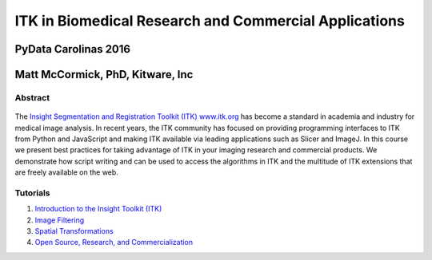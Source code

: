 ITK in Biomedical Research and Commercial Applications
======================================================

.. figure:: data/pydata-logo-carolinas-2016.png
   :alt: PyData Carolinas Conference 2016

PyData Carolinas 2016
~~~~~~~~~~~~~~~~~~~~~

Matt McCormick, PhD, Kitware, Inc
~~~~~~~~~~~~~~~~~~~~~~~~~~~~~~~~~

Abstract
--------

.. figure:: data/itk-logo.png
  :alt: ITK

The `Insight Segmentation and Registration Toolkit (ITK) www.itk.org
<http://www.itk.org>`_ has become a standard in academia and industry for
medical image analysis. In recent years, the ITK community has
focused on providing programming interfaces to ITK from Python and JavaScript
and making ITK available via leading applications such as Slicer and ImageJ.
In this course we present best practices for taking advantage of ITK in your
imaging research and commercial products. We demonstrate how script writing
and can be used to access the algorithms in ITK and the
multitude of ITK extensions that are freely available on the web.

.. image:: https://circleci.com/gh/thewtex/ITKTutorialPyDataCarolinas2016.svg?style=svg
    :target: https://circleci.com/gh/thewtex/ITKTutorialPyDataCarolinas2016

Tutorials
---------

1. `Introduction to the Insight Toolkit (ITK) <1_Introduction_to_the_Insight_Toolkit.ipynb>`__
2. `Image Filtering <2_Image_Filtering.ipynb>`__
3. `Spatial Transformations <3_Spatial_Transformations.ipynb>`__
4. `Open Source, Research, and Commercialization <4_Open_Source_Research_and_Commercialization.pdf>`__
